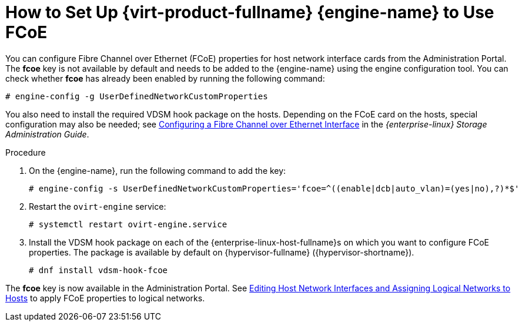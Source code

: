 :_content-type: PROCEDURE
[id="How_to_Set_Up_RHVM_to_Use_FCoE"]
= How to Set Up {virt-product-fullname} {engine-name} to Use FCoE

You can configure Fibre Channel over Ethernet (FCoE) properties for host network interface cards from the Administration Portal. The *fcoe* key is not available by default and needs to be added to the {engine-name} using the engine configuration tool. You can check whether *fcoe* has already been enabled by running the following command:

[source,terminal]
----
# engine-config -g UserDefinedNetworkCustomProperties
----

You also need to install the required VDSM hook package on the hosts. Depending on the FCoE card on the hosts, special configuration may also be needed; see link:{URL_rhel_docs_legacy}html/Storage_Administration_Guide/fcoe-config.html[Configuring a Fibre Channel over Ethernet Interface] in the _{enterprise-linux} Storage Administration Guide_.


.Procedure

. On the {engine-name}, run the following command to add the key:
+
[source,terminal]
----
# engine-config -s UserDefinedNetworkCustomProperties='fcoe=^((enable|dcb|auto_vlan)=(yes|no),?)*$'
----
+
. Restart the `ovirt-engine` service:
+
[source,terminal]
----
# systemctl restart ovirt-engine.service
----
+
. Install the VDSM hook package on each of the {enterprise-linux-host-fullname}s on which you want to configure FCoE properties. The package is available by default on {hypervisor-fullname} ({hypervisor-shortname}).
+
[source,terminal]
----
# dnf install vdsm-hook-fcoe
----


The *fcoe* key is now available in the Administration Portal. See xref:Editing_Host_Network_Interfaces_and_Assigning_Logical_Networks_to_Hosts[Editing Host Network Interfaces and Assigning Logical Networks to Hosts] to apply FCoE properties to logical networks.
